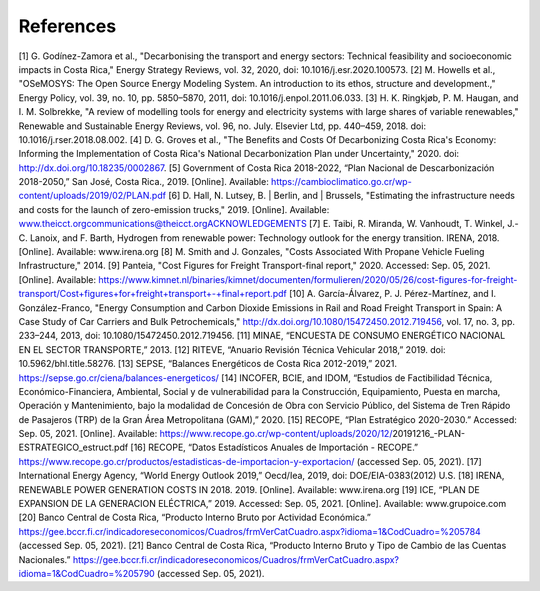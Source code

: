 References
=====

.. _References
[1]	G. Godínez-Zamora et al., "Decarbonising the transport and energy sectors: Technical feasibility and socioeconomic impacts in Costa Rica," Energy Strategy Reviews, vol. 32, 2020, doi: 10.1016/j.esr.2020.100573.
[2]	M. Howells et al., "OSeMOSYS: The Open Source Energy Modeling System. An introduction to its ethos, structure and development.," Energy Policy, vol. 39, no. 10, pp. 5850–5870, 2011, doi: 10.1016/j.enpol.2011.06.033.
[3]	H. K. Ringkjøb, P. M. Haugan, and I. M. Solbrekke, "A review of modelling tools for energy and electricity systems with large shares of variable renewables," Renewable and Sustainable Energy Reviews, vol. 96, no. July. Elsevier Ltd, pp. 440–459, 2018. doi: 10.1016/j.rser.2018.08.002.
[4]	D. G. Groves et al., "The Benefits and Costs Of Decarbonizing Costa Rica's Economy: Informing the Implementation of Costa Rica's National Decarbonization Plan under Uncertainty," 2020. doi: http://dx.doi.org/10.18235/0002867.
[5]	Government of Costa Rica 2018-2022, “Plan Nacional de Descarbonización 2018-2050,” San José, Costa Rica., 2019. [Online]. Available: https://cambioclimatico.go.cr/wp-content/uploads/2019/02/PLAN.pdf
[6]	D. Hall, N. Lutsey, B. | Berlin, and | Brussels, "Estimating the infrastructure needs and costs for the launch of zero-emission trucks," 2019. [Online]. Available: www.theicct.orgcommunications@theicct.orgACKNOWLEDGEMENTS
[7]	E. Taibi, R. Miranda, W. Vanhoudt, T. Winkel, J.-C. Lanoix, and F. Barth, Hydrogen from renewable power: Technology outlook for the energy transition. IRENA, 2018. [Online]. Available: www.irena.org
[8]	M. Smith and J. Gonzales, "Costs Associated With Propane Vehicle Fueling Infrastructure," 2014.
[9]	Panteia, "Cost Figures for Freight Transport-final report," 2020. Accessed: Sep. 05, 2021. [Online]. Available: https://www.kimnet.nl/binaries/kimnet/documenten/formulieren/2020/05/26/cost-figures-for-freight-transport/Cost+figures+for+freight+transport+-+final+report.pdf
[10]	A. García-Álvarez, P. J. Pérez-Martínez, and I. González-Franco, "Energy Consumption and Carbon Dioxide Emissions in Rail and Road Freight Transport in Spain: A Case Study of Car Carriers and Bulk Petrochemicals," http://dx.doi.org/10.1080/15472450.2012.719456, vol. 17, no. 3, pp. 233–244, 2013, doi: 10.1080/15472450.2012.719456.
[11]	MINAE, “ENCUESTA DE CONSUMO ENERGÉTICO NACIONAL EN EL SECTOR TRANSPORTE,” 2013.
[12]	RITEVE, “Anuario Revisión Técnica Vehicular 2018,” 2019. doi: 10.5962/bhl.title.58276.
[13]	SEPSE, “Balances Energéticos de Costa Rica 2012-2019,” 2021. https://sepse.go.cr/ciena/balances-energeticos/
[14]	INCOFER, BCIE, and IDOM, “Estudios de Factibilidad Técnica, Económico-Financiera, Ambiental, Social y de vulnerabilidad para la Construcción, Equipamiento, Puesta en marcha, Operación y Mantenimiento, bajo la modalidad de Concesión de Obra con Servicio Público, del Sistema de Tren Rápido de Pasajeros (TRP) de la Gran Área Metropolitana (GAM),” 2020.
[15]	RECOPE, “Plan Estratégico 2020-2030.” Accessed: Sep. 05, 2021. [Online]. Available: https://www.recope.go.cr/wp-content/uploads/2020/12/20191216_-PLAN-ESTRATEGICO_estruct.pdf
[16]	RECOPE, “Datos Estadísticos Anuales de Importación - RECOPE.” https://www.recope.go.cr/productos/estadisticas-de-importacion-y-exportacion/ (accessed Sep. 05, 2021).
[17]	International Energy Agency, “World Energy Outlook 2019,” Oecd/Iea, 2019, doi: DOE/EIA-0383(2012) U.S.
[18]	IRENA, RENEWABLE POWER GENERATION COSTS IN 2018. 2019. [Online]. Available: www.irena.org
[19]	ICE, “PLAN DE EXPANSION DE LA GENERACION ELÉCTRICA,” 2019. Accessed: Sep. 05, 2021. [Online]. Available: www.grupoice.com
[20]	Banco Central de Costa Rica, “Producto Interno Bruto por Actividad Económica.” https://gee.bccr.fi.cr/indicadoreseconomicos/Cuadros/frmVerCatCuadro.aspx?idioma=1&CodCuadro=%205784 (accessed Sep. 05, 2021).
[21]	Banco Central de Costa Rica, “Producto Interno Bruto y Tipo de Cambio de las Cuentas Nacionales.” https://gee.bccr.fi.cr/indicadoreseconomicos/Cuadros/frmVerCatCuadro.aspx?idioma=1&CodCuadro=%205790 (accessed Sep. 05, 2021).
 
